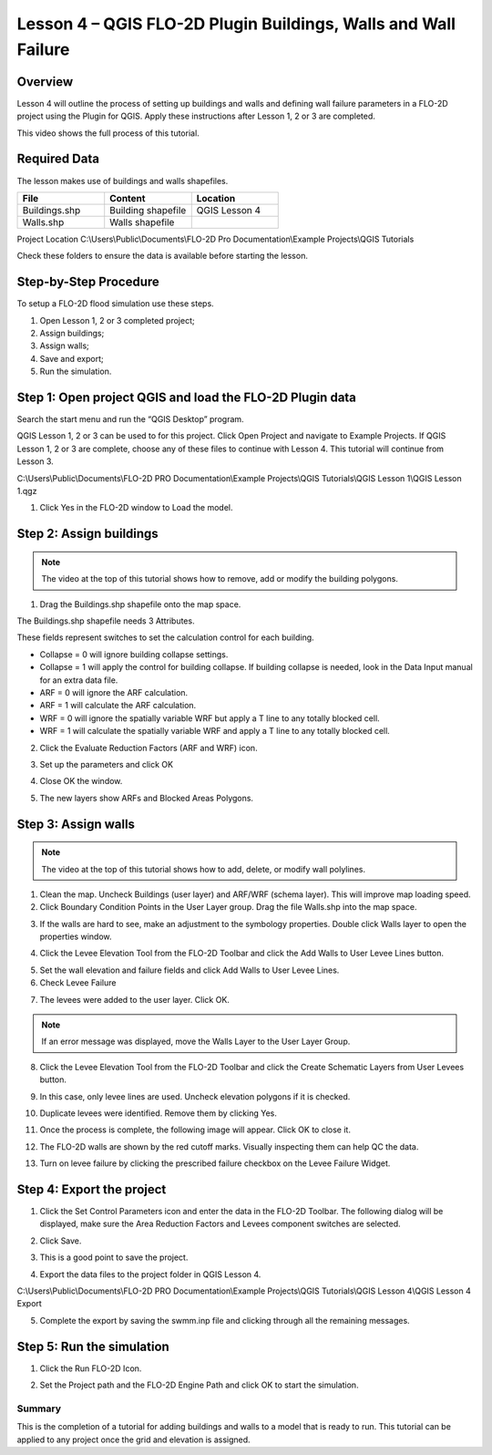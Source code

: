 Lesson 4 – QGIS FLO-2D Plugin Buildings, Walls and Wall Failure
================================================================

Overview
________

Lesson 4 will outline the process of setting up buildings and walls and defining wall failure parameters in a FLO-2D
project using the Plugin for QGIS.  Apply these instructions after Lesson 1, 2 or 3 are completed.

This video shows the full process of this tutorial.

.. youtube:: guHbOgtpAnM


Required Data
_____________

The lesson makes use of buildings and walls shapefiles.

.. list-table::
   :widths: 33 33 33
   :header-rows: 0


   * - **File**
     - **Content**
     - **Location**

   * - Buildings.shp
     - Building shapefile
     - QGIS Lesson 4

   * - Walls.shp
     - Walls shapefile
     -

Project Location C:\\Users\\Public\\Documents\\FLO-2D Pro Documentation\\Example Projects\\QGIS Tutorials

Check these folders to ensure the data is available before starting the lesson.

Step-by-Step Procedure
______________________

To setup a FLO-2D flood simulation use these steps.

1. Open Lesson 1, 2 or 3 completed project;

2. Assign buildings;

3. Assign walls;

4. Save and export;

5. Run the simulation.

Step 1: Open project QGIS and load the FLO-2D Plugin data
_________________________________________________________

.. image:: ../img/Workshop/Worksh002.png


Search the start menu and run the “QGIS Desktop” program.

QGIS Lesson 1, 2 or 3 can be used to for this project.
Click Open Project and navigate to Example Projects.
If QGIS Lesson 1, 2 or 3 are complete, choose any of these files to continue with Lesson 4.
This tutorial will continue from Lesson 3.

.. image:: ../img/Workshop/Worksh055.png


C:\\Users\\Public\\Documents\\FLO-2D PRO Documentation\\Example Projects\\QGIS Tutorials\\QGIS Lesson 1\\QGIS Lesson 1.qgz

1. Click Yes in the FLO-2D window to Load the model.

.. image:: ../img/Workshop/Worksh114.png


Step 2: Assign buildings
________________________

.. note:: The video at the top of this tutorial shows how to remove, add or modify the building polygons.


1. Drag the Buildings.shp shapefile onto the map space.

.. image:: ../img/Workshop/Worksh116.png


The Buildings.shp shapefile needs 3 Attributes.

.. image:: ../img/Workshop/Worksh116a.png


These fields represent switches to set the calculation control for each building.

-  Collapse = 0 will ignore building collapse settings.
-  Collapse = 1 will apply the control for building collapse.
   If building collapse is needed, look in the Data Input manual for an extra data file.
-  ARF = 0 will ignore the ARF calculation.
-  ARF = 1 will calculate the ARF calculation.
-  WRF = 0 will ignore the spatially variable WRF but apply a T line to any totally blocked cell.
-  WRF = 1 will calculate the spatially variable WRF and apply a T line to any totally blocked cell.

2. Click the Evaluate Reduction Factors (ARF and WRF) icon.

.. image:: ../img/Workshop/Worksh117.png


3. Set up the parameters and click OK

.. image:: ../img/Workshop/Worksh118.png


4. Close OK the window.

.. image:: ../img/Workshop/Worksh119.png


5. The new layers show ARFs and Blocked Areas Polygons.

.. image:: ../img/Workshop/Worksh119a.png


Step 3: Assign walls
____________________

.. note:: The video at the top of this tutorial shows how to add, delete, or modify wall polylines.


1. Clean the map.  Uncheck Buildings (user layer) and ARF/WRF (schema layer).  This will improve map loading speed.

2. Click Boundary Condition Points in the User Layer group.  Drag the file Walls.shp into the map space.

.. image:: ../img/Workshop/Worksh120.png


3. If the walls are hard to see, make an adjustment to the symbology properties.  Double click Walls layer to open the
   properties window.

.. image:: ../img/Workshop/Worksh120a.png


4. Click the Levee Elevation Tool from the FLO-2D Toolbar and click the Add Walls to User Levee Lines button.

.. image:: ../img/Workshop/Worksh121.png


.. image:: ../img/Workshop/Worksh122.png


5. Set the wall elevation and failure fields and click Add Walls to User Levee Lines.

6. Check Levee Failure

.. image:: ../img/Workshop/Worksh123.png


7. The levees were added to the user layer.
   Click OK.

.. image:: ../img/Workshop/Worksh124.png


.. note:: If an error message was displayed, move the Walls Layer to the User Layer Group.


8. Click the Levee Elevation Tool from the FLO-2D Toolbar and click the Create Schematic Layers from User Levees button.

.. image:: ../img/Workshop/Worksh125.png


9. In this case, only levee lines are used.
   Uncheck elevation polygons if it is checked.

.. image:: ../img/Workshop/Worksh126.png


10. Duplicate levees were identified.
    Remove them by clicking Yes.

.. image:: ../img/Workshop/Worksh127.png


11. Once the process is complete, the following image will appear.  Click OK to close it.

.. image:: ../img/Workshop/Worksh128.png


12.  The FLO-2D walls are shown by the red cutoff marks.  Visually inspecting them can help QC the data.

.. image:: ../img/Workshop/Worksh128a.png

13. Turn on levee failure by clicking the prescribed failure checkbox on the Levee Failure Widget.

.. image:: ../img/Workshop/Worksh128b.png


Step 4: Export the project
__________________________

1. Click the Set Control Parameters icon and enter the data in the FLO-2D Toolbar.
   The following dialog will be displayed, make sure the Area Reduction Factors and Levees component switches are selected.

.. image:: ../img/Workshop/Worksh017.png


2. Click Save.

.. image:: ../img/Workshop/Worksh129.png


3. This is a good point to save the project.

.. image:: ../img/Workshop/Worksh083.png


4. Export the data files to the project folder in QGIS Lesson 4.

.. image:: ../img/Workshop/Worksh021.png


C:\\Users\\Public\\Documents\\FLO-2D PRO Documentation\\Example Projects\\QGIS Tutorials\\QGIS Lesson 4\\QGIS Lesson 4 Export

.. image:: ../img/Workshop/Worksh163.png


5. Complete the export by saving the swmm.inp file and clicking through all the remaining messages.

.. image:: ../img/Workshop/Worksh130.png


Step 5: Run the simulation
__________________________

1. Click the Run FLO-2D Icon.

.. image:: ../img/Workshop/Worksh0052.png


2. Set the Project path and the FLO-2D Engine Path and click OK to start the simulation.

.. image:: ../img/Workshop/Worksh131.png


Summary
-------

This is the completion of a tutorial for adding buildings and walls to a model that is ready to run.
This tutorial can be applied to any project once the grid and elevation is assigned.